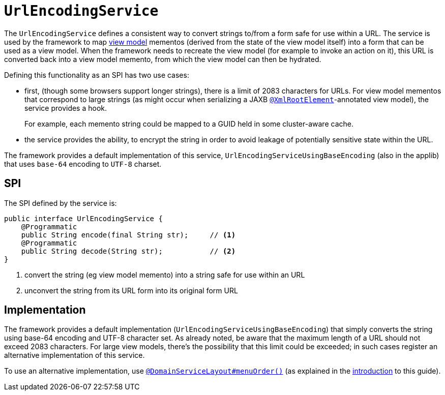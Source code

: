 [[_rgsvc_spi_UrlEncodingService]]
= `UrlEncodingService`
:Notice: Licensed to the Apache Software Foundation (ASF) under one or more contributor license agreements. See the NOTICE file distributed with this work for additional information regarding copyright ownership. The ASF licenses this file to you under the Apache License, Version 2.0 (the "License"); you may not use this file except in compliance with the License. You may obtain a copy of the License at. http://www.apache.org/licenses/LICENSE-2.0 . Unless required by applicable law or agreed to in writing, software distributed under the License is distributed on an "AS IS" BASIS, WITHOUT WARRANTIES OR  CONDITIONS OF ANY KIND, either express or implied. See the License for the specific language governing permissions and limitations under the License.
:_basedir: ../../
:_imagesdir: images/



The `UrlEncodingService` defines a consistent way to convert strings to/from a form safe for use
within a URL.  The service is used by the framework to map xref:../ugfun/ugfun.adoc#_ugfun_building-blocks_types-of-domain-objects_view-models[view model]
mementos (derived from the state of the view model itself) into a form that can be used as a view model.  When the
framework needs to recreate the view model (for example to invoke an action on it), this URL is converted back into a
view model memento, from which the view model can then be hydrated.

Defining this functionality as an SPI has two use cases:

* first, (though some browsers support longer strings), there is a limit of 2083 characters for URLs.  For view model
mementos that correspond to large strings (as might occur when serializing a JAXB
xref:../rgant/rgant.adoc#_rgant-XmlRootElement[`@XmlRootElement`]-annotated view model), the service provides a
hook.  +
+
For example, each memento string could be mapped to a GUID held in some cluster-aware cache.

* the service provides the ability, to encrypt the string in order to avoid leakage of potentially sensitive
state within the URL.

The framework provides a default implementation of this service, `UrlEncodingServiceUsingBaseEncoding` (also in the
applib) that uses `base-64` encoding to `UTF-8` charset.


== SPI

The SPI defined by the service is:

[source,java]
----
public interface UrlEncodingService {
    @Programmatic
    public String encode(final String str);     // <1>
    @Programmatic
    public String decode(String str);           // <2>
}
----
<1> convert the string (eg view model memento) into a string safe for use within an URL
<2> unconvert the string from its URL form into its original form URL



== Implementation

The framework provides a default implementation (`UrlEncodingServiceUsingBaseEncoding`) that simply converts the string
using base-64 encoding and UTF-8 character set.  As already noted, be aware that the maximum length of a URL should not
exceed 2083 characters.  For large view models, there's the possibility that this limit could be exceeded; in such
cases register an alternative implementation of this service.

To use an alternative implementation, use
xref:../rgant/rgant.adoc#_rgant-DomainServiceLayout_menuOrder[`@DomainServiceLayout#menuOrder()`] (as explained
in the xref:../rgsvc/rgsvc.adoc#__rgsvc_intro_overriding-the-services[introduction] to this guide).

